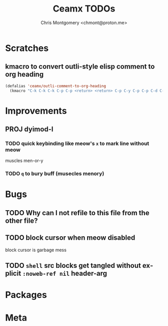 #+title: Ceamx TODOs
#+author: Chris Montgomery <chmont@proton.me>
#+language: en

* Scratches

** kmacro to convert outli-style elisp comment to org heading

#+begin_src emacs-lisp
(defalias 'ceamx/outli-comment-to-org-heading
  (kmacro "C-k C-k C-k C-p C-p <return> <return> C-p C-y C-p C-p C-d C-d C-d * * * C-n C-k C-k C-s ; ; ; <return> C-a"))
#+end_src

* Improvements

** PROJ dyimod-l

*** TODO quick keybinding like meow's =x= to mark line without meow

muscles men-or-y

*** TODO =q= to bury buff (musecles menory)

* Bugs

** TODO Why can I not refile to this file from the other file?

** TODO block cursor when meow disabled

block cursor is garbage mess

** TODO =shell= src blocks get tangled without explicit =:noweb-ref nil= header-arg

* Packages

* Meta


# Local Variables:
# org-refile-targets: (("config.org" :maxlevel . 2) (nil :maxlevel . 4))
# End:
